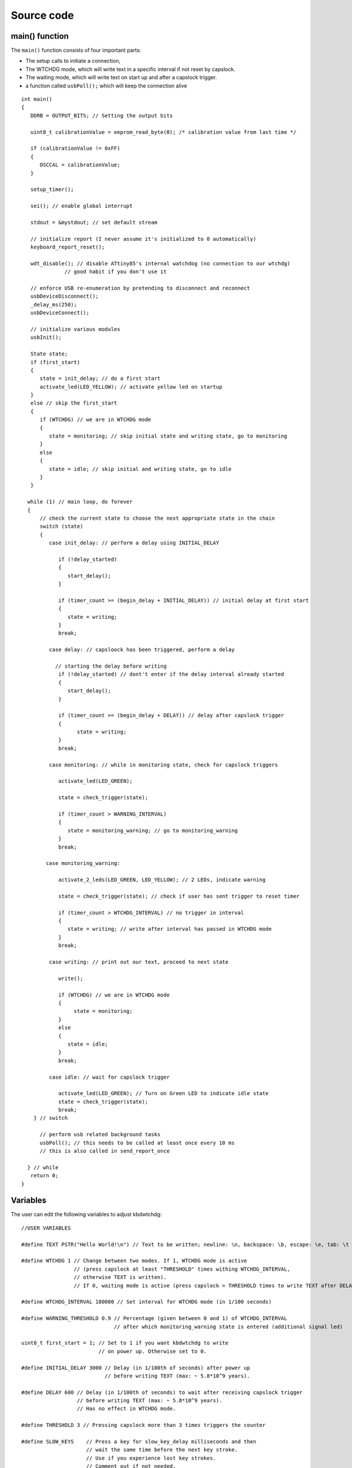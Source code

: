 
.. default-domain:: c
.. highlight:: c


###########
Source code
###########

***************
main() function
***************

The ``main()`` function consists of four important parts:

* The setup calls to initiate a connection,

* The WTCHDG mode, which will write text in a specific interval if not reset by capslock.

* The waiting mode, which will write text on start up and after a capslock trigger.

* a function called ``usbPoll();`` which will keep the connection alive


::

    int main()
    {
       DDRB = OUTPUT_BITS; // Setting the output bits
       
       uint8_t calibrationValue = eeprom_read_byte(0); /* calibration value from last time */
    
       if (calibrationValue != 0xFF)
       {
          OSCCAL = calibrationValue;
       }
    
       setup_timer();
    
       sei(); // enable global interrupt
    
       stdout = &mystdout; // set default stream
    
       // initialize report (I never assume it's initialized to 0 automatically)
       keyboard_report_reset();
    
       wdt_disable(); // disable ATtiny85's internal watchdog (no connection to our wtchdg)
                  // good habit if you don't use it
    
       // enforce USB re-enumeration by pretending to disconnect and reconnect
       usbDeviceDisconnect();
       _delay_ms(250);
       usbDeviceConnect();
    
       // initialize various modules
       usbInit();
    
       State state;
       if (first_start)
       {
          state = init_delay; // do a first start
          activate_led(LED_YELLOW); // activate yellow led on startup
       }
       else // skip the first_start
       {
          if (WTCHDG) // we are in WTCHDG mode
          {
             state = monitoring; // skip initial state and writing state, go to monitoring
          }
          else
          {
             state = idle; // skip initial and writing state, go to idle
          }
       }
    
      while (1) // main loop, do forever
      {
          // check the current state to choose the next appropriate state in the chain
          switch (state)
          {
             case init_delay: // perform a delay using INITIAL_DELAY
    
                if (!delay_started)
                {
                   start_delay();
                }
    
                if (timer_count >= (begin_delay + INITIAL_DELAY)) // initial delay at first start
                {
                   state = writing;
                }
                break;
    
             case delay: // capsloock has been triggered, perform a delay
    
               // starting the delay before writing
                if (!delay_started) // dont't enter if the delay interval already started
                {
                   start_delay();
                }
    
                if (timer_count >= (begin_delay + DELAY)) // delay after capslock trigger
                {
                      state = writing;
                }
                break;
    
             case monitoring: // while in monitoring state, check for capslock triggers
    
                activate_led(LED_GREEN);
    
                state = check_trigger(state);
    
                if (timer_count > WARNING_INTERVAL)
                {
                   state = monitoring_warning; // go to monitoring_warning
                }
                break;
    
            case monitoring_warning:
    
                activate_2_leds(LED_GREEN, LED_YELLOW); // 2 LEDs, indicate warning
    
                state = check_trigger(state); // check if user has sent trigger to reset timer
    
                if (timer_count > WTCHDG_INTERVAL) // no trigger in interval
                {
                   state = writing; // write after interval has passed in WTCHDG mode
                }
                break;
    
             case writing: // print out our text, proceed to next state
    
                write();
    
                if (WTCHDG) // we are in WTCHDG mode
                {
                     state = monitoring;
                }
                else
                {
                   state = idle;
                }
                break;
    
             case idle: // wait for capslock trigger
    
                activate_led(LED_GREEN); // Turn on Green LED to indicate idle state
                state = check_trigger(state);
                break;
        } // switch
    
          // perform usb related background tasks
          usbPoll(); // this needs to be called at least once every 10 ms
          // this is also called in send_report_once
    
      } // while
       return 0;
    }

*********
Variables
*********

The user can edit the following variables to adjust kbdwtchdg:


::

    //USER VARIABLES
    
    #define TEXT PSTR("Hello World!\n") // Text to be written; newline: \n, backspace: \b, escape: \e, tab: \t
    
    #define WTCHDG 1 // Change between two modes. If 1, WTCHDG mode is active
                     // (press capslock at least "THRESHOLD" times withing WTCHDG_INTERVAL,
                     // otherwise TEXT is written).
                     // If 0, waiting mode is active (press capslock > THRESHOLD times to write TEXT after DELAY).
    
    #define WTCHDG_INTERVAL 180000 // Set interval for WTCHDG mode (in 1/100 seconds)
    
    #define WARNING_THRESHOLD 0.9 // Percentage (given between 0 and 1) of WTCHDG_INTERVAL
                                  // after which monitoring_warning state is entered (additional signal led)
    
    uint8_t first_start = 1; // Set to 1 if you want kbdwtchdg to write
                             // on power up. Otherwise set to 0.
    
    #define INITIAL_DELAY 3000 // Delay (in 1/100th of seconds) after power up
                               // before writing TEXT (max: ~ 5.8*10^9 years).
    
    #define DELAY 600 // Delay (in 1/100th of seconds) to wait after receiving capslock trigger
                      // before writing TEXT (max: ~ 5.8*10^9 years).
                      // Has no effect in WTCHDG mode.
    
    #define THRESHOLD 3 // Pressing capslock more than 3 times triggers the counter
    
    #define SLOW_KEYS    // Press a key for slow_key_delay milliseconds and then
                         // wait the same time before the next key stroke.
                         // Use if you experience lost key strokes.
                         // Comment out if not needed.
                
    uint8_t slow_key_delay = 50; // key delay in milliseconds
    
    // End of USER VARIABLES
    
    // Defining the bits to set LED outputs:
    #define LED_GREEN (1 << PB4)
    #define LED_YELLOW (1 << PB0)
    #define LED_RED (1 << PB3)
    
    #define OUTPUT_BITS (LED_GREEN | LED_YELLOW | LED_RED)
    
    

***********
Timer setup
***********

To perform our delays without using ``_delay_ms`` (which would prevent
our ATtiny85 from talking to the computer).
We use interrupts which are caused by ``timer0`` in CTC mode:


::

    volatile uint64_t timer_count = 0;
    volatile uint64_t wtchdg_blink;
    volatile uint64_t begin_delay;
    volatile uint8_t delay_started = 0;
    
    typedef enum state { init_delay, writing, idle, monitoring, monitoring_warning, delay } State;
    
    void setup_timer()
    {
       TCCR0A |= (1 << WGM01); // Configure timer0 to CTC mode
       TIMSK |= (1 << OCIE0A); // Enable CTC interrupt
       OCR0A = F_CPU/1024 * 0.01 - 1; // Get the value to compare our timer with
       TCCR0B |= (1 << CS02)|(1 << CS00); // 1024 Prescaler
    }

For more information on which bits need to be set, consider looking
at the `Datasheet <http://www.atmel.com/images/atmel-2586-avr-8-bit-microcontroller-attiny25-attiny45-attiny85_datasheet.pdf>`_


The following function called ``start_delay`` initiates the delay after which
text is being written.


::

    void start_delay()
    {
       activate_led(LED_YELLOW); // Turn on Yellow LED to indicate waiting state
    
       begin_delay = timer_count; // remember beginning of delay interval
       delay_started = 1; // delay interval has started
    }




*********
Interrupt
*********

The following function is called every  **1/100 seconds** by ``timer0``,
it will continue counting to its maximum if not reset.


::

    ISR(TIM0_COMPA_vect)
    {
      timer_count++; // counting up until reset
      wtchdg_blink++; // counting up until reset
    }

****************
Capslock counter
****************

When an output report is received (in our case the LED status of capslock is the only possible output report)
the ``blink_count`` of capslock is being raised.


::

    usbMsgLen_t usbFunctionWrite(uint8_t * data, uchar len)
    {
       if (data[0] != LED_state)
       {
          // increment count when LED has toggled
          blink_count = blink_count < 10 ? blink_count + 1 : blink_count;
       }
    
       LED_state = data[0];
    
       return 1; // 1 byte read
    }


***************************
Activating/toggling  an LED
***************************

We are turning off all LEDs by doing a bitwise ``&`` between the current ``PORTB`` register and
the negation of turning on the three LEDs. Afterwards one or two specific LEDs are turned on by a bitwise ``|``:


::

    void activate_led(uint8_t led)
    {
       // turn all LEDs off
       PORTB &= ~(LED_YELLOW | LED_RED | LED_GREEN);
    
       // turn on specific LED
       PORTB |= (led);
    
    }
    
    void activate_2_leds(uint8_t led1, uint8_t led2)
    {
      // turn all LEDs off
      PORTB &= ~(LED_YELLOW | LED_RED | LED_GREEN);
    
      // turn on 2 LEDs
      PORTB |= ((led1) | (led2));
    }

*****************
Writing Procedure
*****************

The writing prodecure consists of turning the RED LED on (to indicate writing) and writing the defined text.

Afterwards ``timer_count``and ``blink_count`` are reset, ``delay startet`` and
``first_start`` are set to false (0).

* ``timer_count`` is set to 0 so the timer restarts
* ``blink_count`` needs to be reset to 0 so we can start counting again
* ``delay_started`` is set to false (0) because the delay already finished
* ``first_start`` needs to be set to false (0), as the initial delay/first start has already finished


::

    void write()
    {
      activate_led(LED_RED); // Turn red LED on to represent writing state
    
      printf_P(TEXT);
    
      reset_timer();
      first_start = 0; // no first start anymore
      delay_started = 0; // reset delay interval
    }

****************
Delay Keystrokes
****************

To set a delay between the key presses, the following function will
call a delay of 5ms and then ``usbPoll();``. This sequence is being
repeated until the defined delay is reached.


::

    void wait(uint64_t ms)
    {
       const uint8_t milliseconds = 5;
       uint64_t loop_count = ms / milliseconds; // get the amount of loops necessary
       uint64_t i;
    
       // a delay bigger than 10ms would kill the connection, so we split
       // the delay up into little delays that do not harm our connection
       for (i = 0; i <= loop_count; i++)
       {
          _delay_ms(milliseconds);
          usbPoll();
       }
    }

****************
ASCII to Keycode
****************

To get appropriate keycodes we can send to the computer, each ASCII character needs to be converted
to its corresponding keycode:


::

    // translates ASCII to appropriate keyboard report, taking into consideration the status of caps lock
    void ASCII_to_keycode(uint8_t ascii)
    {
       keyboard_report.keycode[0] = 0x00;
       keyboard_report.modifier = 0x00;
    
       // see scancode.doc appendix C
    
       if (ascii >= 'A' && ascii <= 'Z')
       {
          keyboard_report.keycode[0] = 4 + ascii - 'A'; // set letter
          if (bit_is_set(LED_state, 1)) // if caps is on
          {
             keyboard_report.modifier = 0x00; // no shift
          }
          else
          {
             keyboard_report.modifier = _BV(1); // hold shift // hold shift
          }
       }
       else if (ascii >= 'a' && ascii <= 'z')
       {
          keyboard_report.keycode[0] = 4 + ascii - 'a'; // set letter
          if (bit_is_set(LED_state, 1)) // if caps is on
          {
             keyboard_report.modifier = _BV(1); // hold shift // hold shift
          }
          else
          {
             keyboard_report.modifier = 0x00; // no shift
          }
       }
       else if (ascii >= '0' && ascii <= '9')
       {
          keyboard_report.modifier = 0x00;
          if (ascii == '0')
          {
             keyboard_report.keycode[0] = 0x27;
          }
          else
          {
             keyboard_report.keycode[0] = 30 + ascii - '1';
          }
       }
       else
       {
          switch (ascii) // convert ascii to keycode according to documentation
          {
             case '!':
             keyboard_report.modifier = _BV(1); // hold shift
             keyboard_report.keycode[0] = 29 + 1;
             break;
             case '@':
             keyboard_report.modifier = _BV(1); // hold shift
             keyboard_report.keycode[0] = 29 + 2;
             break;
             case '#':
             keyboard_report.modifier = _BV(1); // hold shift
             keyboard_report.keycode[0] = 29 + 3;
             break;
             case '$':
             keyboard_report.modifier = _BV(1); // hold shift
             keyboard_report.keycode[0] = 29 + 4;
             break;
             case '%':
             keyboard_report.modifier = _BV(1); // hold shift
             keyboard_report.keycode[0] = 29 + 5;
             break;
             case '^':
             keyboard_report.modifier = _BV(1); // hold shift
             keyboard_report.keycode[0] = 29 + 6;
             break;
             case '&':
             keyboard_report.modifier = _BV(1); // hold shift
             keyboard_report.keycode[0] = 29 + 7;
             break;
             case '*':
             keyboard_report.modifier = _BV(1); // hold shift
             keyboard_report.keycode[0] = 29 + 8;
             break;
             case '(':
             keyboard_report.modifier = _BV(1); // hold shift
             keyboard_report.keycode[0] = 29 + 9;
             break;
             case ')':
             keyboard_report.modifier = _BV(1); // hold shift
             keyboard_report.keycode[0] = 0x27;
             break;
             case '~':
             keyboard_report.modifier = _BV(1); // hold shift
             // fall through
             case '`':
             keyboard_report.keycode[0] = 0x35;
             break;
             case '_':
             keyboard_report.modifier = _BV(1); // hold shift
             // fall through
             case '-':
             keyboard_report.keycode[0] = 0x2D;
             break;
             case '+':
             keyboard_report.modifier = _BV(1); // hold shift
             // fall through
             case '=':
             keyboard_report.keycode[0] = 0x2E;
             break;
             case '{':
             keyboard_report.modifier = _BV(1); // hold shift
             // fall through
             case '[':
             keyboard_report.keycode[0] = 0x2F;
             break;
             case '}':
             keyboard_report.modifier = _BV(1); // hold shift
             // fall through
             case ']':
             keyboard_report.keycode[0] = 0x30;
             break;
             case '|':
             keyboard_report.modifier = _BV(1); // hold shift
             // fall through
             case '\\':
             keyboard_report.keycode[0] = 0x31;
             break;
             case ':':
             keyboard_report.modifier = _BV(1); // hold shift
             // fall through
             case ';':
             keyboard_report.keycode[0] = 0x33;
             break;
             case '"':
             keyboard_report.modifier = _BV(1); // hold shift
             // fall through
             case '\'':
             keyboard_report.keycode[0] = 0x34;
             break;
             case '<':
             keyboard_report.modifier = _BV(1); // hold shift
             // fall through
             case ',':
             keyboard_report.keycode[0] = 0x36;
             break;
             case '>':
             keyboard_report.modifier = _BV(1); // hold shift
             // fall through
             case '.':
             keyboard_report.keycode[0] = 0x37;
             break;
             case '?':
             keyboard_report.modifier = _BV(1); // hold shift
             // fall through
             case '/':
             keyboard_report.keycode[0] = 0x38;
             break;
             case ' ':
             keyboard_report.keycode[0] = 0x2C;
             break;
             case '\t':
             keyboard_report.keycode[0] = 0x2B; // tab
             break;
             case '\n':
             keyboard_report.keycode[0] = 0x28; // enter
             break;
             case '\b':
             keyboard_report.keycode[0] = 0x2A; // backspace
                     break;
                     case '\e':
                     keyboard_report.keycode[0] = 0x29; // escape
          }
       }
    }

*********************
HID Report Descriptor
*********************

The ATtiny85 Microcontroller needs some definitions to be recognized as a HID (Human Interface Device), or
keyboard. Those definitions are stored inside the ``usbHidReportDescriptor``. The descriptor defines
which kind of device your ATtiny85 pretends to be and which keys are available. It gives the user
the ability to define many different aspects of a HID. More information
on HIDs: `USB.org <http://www.usb.org/developers/hidpage/>`_


::

    // USB HID report descriptor for boot protocol keyboard
    // see HID1_11.pdf appendix B section 1
    // USB_CFG_HID_REPORT_DESCRIPTOR_LENGTH is defined in usbconfig
    PROGMEM char usbHidReportDescriptor[USB_CFG_HID_REPORT_DESCRIPTOR_LENGTH] = {
       0x05, 0x01,                    // USAGE_PAGE (Generic Desktop)
       0x09, 0x06,                    // USAGE (Keyboard)
       0xa1, 0x01,                    // COLLECTION (Application)
       0x75, 0x01,                    //   REPORT_SIZE (1)
       0x95, 0x08,                    //   REPORT_COUNT (8)
       0x05, 0x07,                    //   USAGE_PAGE (Keyboard)(Key Codes)
       0x19, 0xe0,                    //   USAGE_MINIMUM (Keyboard LeftControl)(224)
       0x29, 0xe7,                    //   USAGE_MAXIMUM (Keyboard Right GUI)(231)
       0x15, 0x00,                    //   LOGICAL_MINIMUM (0)
       0x25, 0x01,                    //   LOGICAL_MAXIMUM (1)
       0x81, 0x02,                    //   INPUT (Data,Var,Abs) ; Modifier byte
       0x95, 0x01,                    //   REPORT_COUNT (1)
       0x75, 0x08,                    //   REPORT_SIZE (8)
       0x81, 0x03,                    //   INPUT (Cnst,Var,Abs) ; Reserved byte
       0x95, 0x05,                    //   REPORT_COUNT (5)
       0x75, 0x01,                    //   REPORT_SIZE (1)
       0x05, 0x08,                    //   USAGE_PAGE (LEDs)
       0x19, 0x01,                    //   USAGE_MINIMUM (Num Lock)
       0x29, 0x05,                    //   USAGE_MAXIMUM (Kana)
       0x91, 0x02,                    //   OUTPUT (Data,Var,Abs) ; LED report
       0x95, 0x01,                    //   REPORT_COUNT (1)
       0x75, 0x03,                    //   REPORT_SIZE (3)
       0x91, 0x03,                    //   OUTPUT (Cnst,Var,Abs) ; LED report padding
       0x95, 0x06,                    //   REPORT_COUNT (6)
       0x75, 0x08,                    //   REPORT_SIZE (8)
       0x15, 0x00,                    //   LOGICAL_MINIMUM (0)
       0x25, 0x65,                    //   LOGICAL_MAXIMUM (101)
       0x05, 0x07,                    //   USAGE_PAGE (Keyboard)(Key Codes)
       0x19, 0x00,                    //   USAGE_MINIMUM (Reserved (no event indicated))(0)
       0x29, 0x65,                    //   USAGE_MAXIMUM (Keyboard Application)(101)
       0x81, 0x00,                    //   INPUT (Data,Ary,Abs)
       0xc0                           // END_COLLECTION
    };
    
    // data structure for boot protocol keyboard report
    // see HID1_11.pdf appendix B section 1
    typedef struct {
       uint8_t modifier;
       uint8_t reserved;
       uint8_t keycode[6];
    } keyboard_report_t;
    
    // global variables
    
    static keyboard_report_t keyboard_report;
    #define keyboard_report_reset() keyboard_report.modifier=0;keyboard_report.reserved=0;keyboard_report.keycode[0]=0;keyboard_report.keycode[1]=0;keyboard_report.keycode[2]=0;keyboard_report.keycode[3]=0;keyboard_report.keycode[4]=0;keyboard_report.keycode[5]=0;
    static uint8_t idle_rate = 500 / 4; // see HID1_11.pdf sect 7.2.4
    static uint8_t protocol_version = 0; // see HID1_11.pdf sect 7.2.6
    static uint8_t LED_state = 0; // see HID1_11.pdf appendix B section 1
    static uint8_t blink_count = 0; // keep track of how many times caps lock have toggled

******************
USB Setup Function
******************

The following function is called to receive reports and process them.


::

    // see http://vusb.wikidot.com/driver-api
    // constants are found in usbdrv.h
    usbMsgLen_t usbFunctionSetup(uint8_t data[8])
    {
       // see HID1_11.pdf sect 7.2 and http://vusb.wikidot.com/driver-api
       usbRequest_t *rq = (void *)data;
    
       if ((rq->bmRequestType & USBRQ_TYPE_MASK) != USBRQ_TYPE_CLASS)
       return 0; // ignore request if it's not a class specific request
    
       // see HID1_11.pdf sect 7.2
       switch (rq->bRequest)
       {
          case USBRQ_HID_GET_IDLE:
          usbMsgPtr = &idle_rate; // send data starting from this byte
          return 1; // send 1 byte
          case USBRQ_HID_SET_IDLE:
          idle_rate = rq->wValue.bytes[1]; // read in idle rate
          return 0; // send nothing
          case USBRQ_HID_GET_PROTOCOL:
          usbMsgPtr = &protocol_version; // send data starting from this byte
          return 1; // send 1 byte
          case USBRQ_HID_SET_PROTOCOL:
          protocol_version = rq->wValue.bytes[1];
          return 0; // send nothing
          case USBRQ_HID_GET_REPORT:
          usbMsgPtr = &keyboard_report; // send the report data
          return sizeof(keyboard_report);
          case USBRQ_HID_SET_REPORT:
          if (rq->wLength.word == 1) // check data is available
          {
             // 1 byte, we don't check report type (it can only be output or feature)
             // we never implemented "feature" reports so it can't be feature
             // so assume "output" reports
             // this means set LED status
             // since it's the only one in the descriptor
             return USB_NO_MSG; // send nothing but call usbFunctionWrite
          }
          else // no data or do not understand data, ignore
          {
             return 0; // send nothing
          }
          default: // do not understand data, ignore
          return 0; // send nothing
       }
    }

**********************
Oscillator Calibration
**********************

Calibrating Attiny85's integrated Oscillator to 8.25 MHz:


::

    // section copied from EasyLogger
    /* Calibrate the RC oscillator to 8.25 MHz. The core clock of 16.5 MHz is
     * derived from the 66 MHz peripheral clock by dividing. Our timing reference
     * is the Start Of Frame signal (a single SE0 bit) available immediately after
     * a USB RESET. We first do a binary search for the OSCCAL value and then
     * optimize this value with a neighboorhod search.
     * This algorithm may also be used to calibrate the RC oscillator directly to
     * 12 MHz (no PLL involved, can therefore be used on almost ALL AVRs), but this
     * is wide outside the spec for the OSCCAL value and the required precision for
     * the 12 MHz clock! Use the RC oscillator calibrated to 12 MHz for
     * experimental purposes only!
     */
    static void calibrateOscillator(void)
    {
       uchar       step = 128;
       uchar       trialValue = 0, optimumValue;
       int         x, optimumDev, targetValue = (unsigned)(1499 * (double)F_CPU / 10.5e6 + 0.5);
    
        /* do a binary search: */
        do{
            OSCCAL = trialValue + step;
            x = usbMeasureFrameLength();    /* proportional to current real frequency */
            if(x < targetValue)             /* frequency still too low */
                trialValue += step;
            step >>= 1;
        }while(step > 0);
        /* We have a precision of +/- 1 for optimum OSCCAL here */
        /* now do a neighborhood search for optimum value */
        optimumValue = trialValue;
        optimumDev = x; /* this is certainly far away from optimum */
        for(OSCCAL = trialValue - 1; OSCCAL <= trialValue + 1; OSCCAL++){
            x = usbMeasureFrameLength() - targetValue;
            if(x < 0)
                x = -x;
            if(x < optimumDev){
                optimumDev = x;
                optimumValue = OSCCAL;
            }
        }
        OSCCAL = optimumValue;
    }
    /*
    Note: This calibration algorithm may try OSCCAL values of up to 192 even if
    the optimum value is far below 192. It may therefore exceed the allowed clock
    frequency of the CPU in low voltage designs!
    You may replace this search algorithm with any other algorithm you like if
    you have additional constraints such as a maximum CPU clock.
    For version 5.x RC oscillators (those with a split range of 2x128 steps, e.g.
    ATTiny25, ATTiny45, ATTiny85), it may be useful to search for the optimum in
    both regions.
    */
    
    void usbEventResetReady(void)
    {
       calibrateOscillator();
       eeprom_update_byte(0, OSCCAL);   /* store the calibrated value in EEPROM */
    }
    

****************
Background tasks
****************

Performing obligatory background tasks:


::

    void send_report_once()
    {
       // perform usb background tasks until the report can be sent, then send it
       while (1)
       {
          usbPoll(); // this needs to be called at least once every 10 ms
    
    
          if (usbInterruptIsReady())
          {
             usbSetInterrupt(&keyboard_report, sizeof(keyboard_report)); // send
    
             break;
    
             // see http://vusb.wikidot.com/driver-api
          }
       }
    }
    
    // stdio's stream will use this funct to type out characters in a string
    void type_out_char(uint8_t ascii, FILE *stream)
    {
       ASCII_to_keycode(ascii);
       send_report_once();
    
    #ifdef SLOW_KEYS
       wait(slow_key_delay); // keep 'press' event for some time
    #endif
       
       keyboard_report_reset(); // release keys
       send_report_once();
    
    #ifdef SLOW_KEYS
       wait(slow_key_delay); // wait until next key press
    #endif
    }
    
    static FILE mystdout = FDEV_SETUP_STREAM(type_out_char, NULL, _FDEV_SETUP_WRITE); // setup writing stream
    

***********
Definitions
***********

The following libraries need to be included:

::

    #include <avr/io.h>
    #include <avr/interrupt.h>
    #include <avr/wdt.h>
    #include <avr/pgmspace.h>
    #include <avr/eeprom.h>
    #include <stdio.h>
    
    #include "usbdrv/usbdrv.h"
    #include "usbdrv/usbconfig.h"
    
    #define F_CPU 16500000L //Defining a CPU Frequency of 16.5 MHz
    #include <util/delay.h>

*********
Copyright
*********


::

    /*
     This program is free software: you can redistribute it and/or modify
     it under the terms of the GNU General Public License as published by
     the Free Software Foundation, either version 3 of the License, or
     (at your option) any later version.
    
     This program is distributed in the hope that it will be useful,
     but WITHOUT ANY WARRANTY; without even the implied warranty of
     MERCHANTABILITY or FITNESS FOR A PARTICULAR PURPOSE.  See the
     GNU General Public License for more details.
    
     You should have received a copy of the GNU General Public License
     along with this program.  If not, see <http://www.gnu.org/licenses/>.
    
    Copyright by Frank Zhao (http://www.frank-zhao.com), Philipp Rathmanner (https://github.com/Yarmek) and Christian Eitner (https://github.com/7enderhead)
     */
    
    //The code of this project is based on Frank Zhao's USB business card(http://www.instructables.com/id/USB-PCB-Business-Card/)
    //and built based on Dovydas R.'s circuit diagram for "usb_pass_input_with_buttons"(https://github.com/Dovydas-R/usb_pass_input_with_buttons).
    

